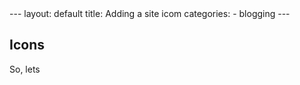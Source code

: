 #+BEGIN_HTML
---
layout: default
title: Adding a site icom
categories:
- blogging
---
#+END_HTML

** Icons
So, lets
